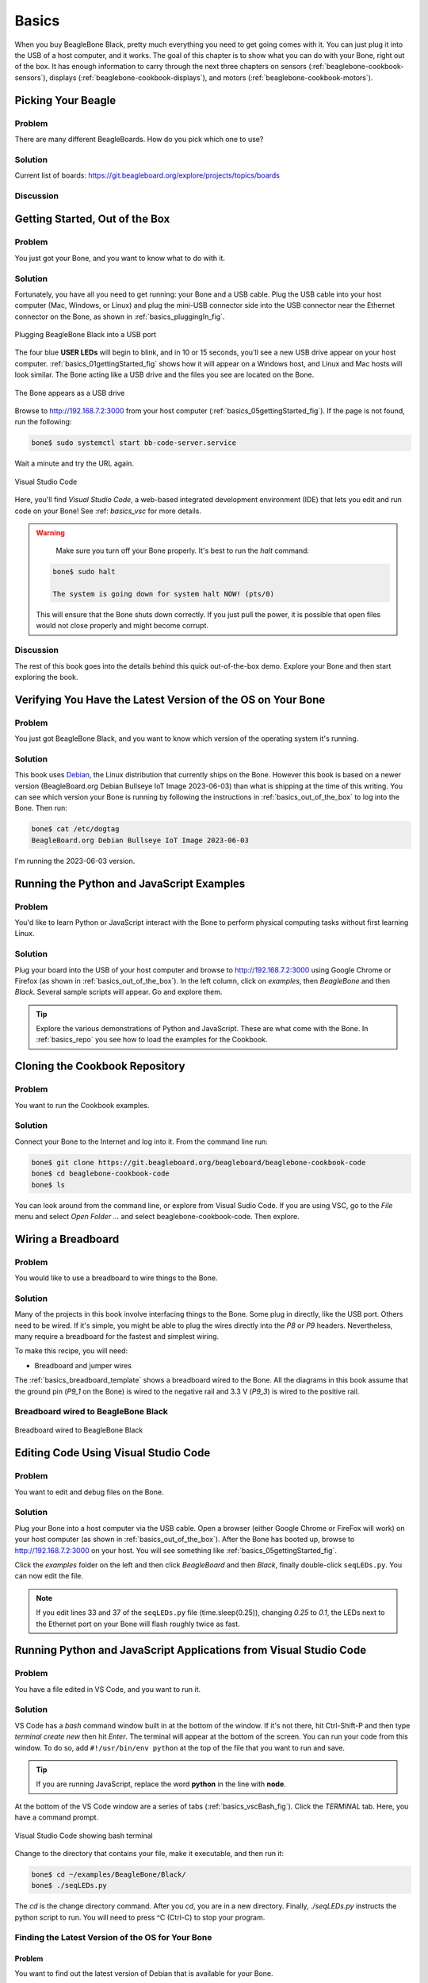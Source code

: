 .. _beaglebone-cookbook-basics:

Basics
#######

When you buy BeagleBone Black, pretty much everything you need to get going comes with it. 
You can just plug it into the USB of a host computer, and it works. The goal of this 
chapter is to show what you can do with your Bone, right out of the box. It has enough 
information to carry through the next three chapters on sensors (:ref:`beaglebone-cookbook-sensors`), 
displays (:ref:`beaglebone-cookbook-displays`), and motors (:ref:`beaglebone-cookbook-motors`).

Picking Your Beagle
=====================

Problem
--------

There are many different BeagleBoards. How do you pick which one to use?

Solution
---------

.. todo

Current list of boards: https://git.beagleboard.org/explore/projects/topics/boards

Discussion
-----------

.. _basics_out_of_the_box:

Getting Started, Out of the Box
================================

Problem
--------

You just got your Bone, and you want to know what to do with it.

Solution
---------

Fortunately, you have all you need to get running: your Bone and a USB cable. 
Plug the USB cable into your host computer (Mac, Windows, or Linux) and plug the 
mini-USB connector side into the USB connector near the Ethernet connector on 
the Bone, as shown in :ref:`basics_pluggingIn_fig`.

.. _basics_pluggingIn_fig:

.. figure:: figures/pluggingIn.*
   :align: center
   :alt: Plugging BeagleBone Black into a USB port
   
   Plugging BeagleBone Black into a USB port

The four blue **USER LEDs** will begin to blink, and in 10 or 15 seconds, you'll see 
a new USB drive appear on your host computer. :ref:`basics_01gettingStarted_fig` 
shows how it will appear on a Windows host, and Linux and Mac hosts will look similar. 
The Bone acting like a USB drive and the files you see are located on the Bone.

.. _basics_01gettingStarted_fig:

.. figure:: figures/01GettingStarted.png
   :align: center
   :alt: A new USB drive
   
   The Bone appears as a USB drive

.. _basics_open_vsc:

Browse to http://192.168.7.2:3000 from your 
host computer (:ref:`basics_05gettingStarted_fig`). If the page is not found, run the following:

.. code-block::

    bone$ sudo systemctl start bb-code-server.service

Wait a minute and try the URL again.

.. _basics_05gettingStarted_fig:

.. figure:: figures/05GettingStartedVScode.png
   :align: center
   :alt: Visual Studio Code

   Visual Studio Code

Here, you'll find *Visual Studio Code*, a web-based integrated development environment (IDE) 
that lets you edit and run code on your Bone!  See :ref: `basics_vsc` for more details.

.. WARNING:: 
    Make sure you turn off your Bone properly. 
    It's best to run the *halt* command:

   .. code-block:: bash
      
      bone$ sudo halt

      The system is going down for system halt NOW! (pts/0)
    
   This will ensure that the Bone shuts down correctly. If you just pull the power, 
   it is possible that open files would not close properly and might become corrupt.

Discussion
-----------

The rest of this book goes into the details behind this quick out-of-the-box demo. 
Explore your Bone and then start exploring the book.

.. _basics_latest_os:

Verifying You Have the Latest Version of the OS on Your Bone
=============================================================

Problem
--------

You just got BeagleBone Black, and you want to 
know which version of the operating system it's running.

Solution
---------

.. todo 
   update version

This book uses `Debian <https://www.debian.org>`_, the Linux distribution that currently ships on the Bone. 
However this book is based on a newer version (BeagleBoard.org Debian Bullseye IoT Image 2023-06-03) 
than what is shipping at the time of this writing. You can see which version your Bone is running by 
following the instructions in :ref:`basics_out_of_the_box` to log into the Bone.  Then run:

.. code-block:: bash

    bone$ cat /etc/dogtag
    BeagleBoard.org Debian Bullseye IoT Image 2023-06-03

I'm running the 2023-06-03 version.

Running the Python and JavaScript Examples
===========================================

Problem
--------

You'd like to learn Python or JavaScript interact with the Bone to 
perform physical computing tasks without first learning Linux.

Solution
---------

Plug your board into the USB of your host computer and browse to 
http://192.168.7.2:3000 using Google Chrome or Firefox (as shown in 
:ref:`basics_out_of_the_box`). In the left 
column, click on *examples*, then *BeagleBone* and then *Black*. 
Several sample scripts will appear.  Go and explore them.

.. tip::

    Explore the various demonstrations of Python and JavaScript. These are what come with the Bone. 
    In :ref:`basics_repo` you see how to load the examples for the Cookbook.

.. _basics_repo:

Cloning the Cookbook Repository
================================

Problem
-------

You want to run the Cookbook examples.

Solution
--------

Connect your Bone to the Internet and log into it.  From the command line run:

.. code-block::

    bone$ git clone https://git.beagleboard.org/beagleboard/beaglebone-cookbook-code
    bone$ cd beaglebone-cookbook-code
    bone$ ls

You can look around from the command line, or explore from Visual Sudio Code. 
If you are using VSC, go to the *File* menu and select *Open Folder ...* and 
select beaglebone-cookbook-code. Then explore.

.. _basics_wire_breadboard:

Wiring a Breadboard
====================

Problem
--------

You would like to use a breadboard to wire things to the Bone.

Solution
---------

Many of the projects in this book involve interfacing things to the Bone. 
Some plug in directly, like the USB port.  Others need to be wired. If it's simple, 
you might be able to plug the wires directly into the *P8* or *P9* headers. 
Nevertheless, many require a breadboard for the fastest and simplest wiring. 

To make this recipe, you will need:

- Breadboard and jumper wires

The :ref:`basics_breadboard_template` shows a breadboard wired to the Bone. 
All the diagrams in this book assume that the ground pin (*P9_1* on the Bone) is wired to the 
negative rail and 3.3 V (*P9_3*) is wired to the positive rail.

.. _basics_breadboard_template:

Breadboard wired to BeagleBone Black
-------------------------------------

.. figure:: figures/template_bb.png
   :align: center
   :alt: Breadboard
   
   Breadboard wired to BeagleBone Black

.. _basics_vsc:

Editing Code Using Visual Studio Code
======================================

Problem
--------

You want to edit and debug files on the Bone.

Solution
---------

Plug your Bone into a host computer via the USB cable. Open a browser 
(either Google Chrome or FireFox will work) on your host computer 
(as shown in :ref:`basics_out_of_the_box`). After the Bone has booted up, 
browse to http://192.168.7.2:3000 on your host. You will see something 
like :ref:`basics_05gettingStarted_fig`.

Click the *examples* folder on the left and then click *BeagleBoard* and then *Black*, 
finally double-click ``seqLEDs.py``. You can now edit the file. 

.. note:: 

   If you edit lines 33 and 37 of the ``seqLEDs.py`` file (time.sleep(0.25)), 
   changing *0.25* to *0.1*, the LEDs next to the Ethernet port on your 
   Bone will flash roughly twice as fast.

.. _basics_vsc_IDE:

Running Python and JavaScript Applications from Visual Studio Code
===================================================================

Problem
--------

You have a file edited in VS Code, and you want to run it.

Solution
---------

VS Code has a *bash* command window built in at the bottom of the window. 
If it's not there, hit Ctrl-Shift-P and then type *terminal create new* 
then hit *Enter*.  The terminal will appear at the bottom of the screen.
You can run your code from this window. To do so, add 
``#!/usr/bin/env python`` at the top of the file that you want to run and save.

.. tip:: 
   If you are running JavaScript, replace the word **python** in the line with **node**.

At the bottom of the VS Code window are a series of tabs (:ref:`basics_vscBash_fig`). 
Click the *TERMINAL* tab. Here, you have a command prompt.

.. _basics_vscBash_fig:

.. figure:: figures/vscBash.png
   :align: center
   :alt: Visual Studio Code showing bash terminal

   Visual Studio Code showing bash terminal

Change to the directory that contains your file, make it executable, and then run it:

.. code-block:: bash

    bone$ cd ~/examples/BeagleBone/Black/
    bone$ ./seqLEDs.py


The *cd* is the change directory command. After you *cd*, 
you are in a new directory. Finally, *./seqLEDs.py* instructs the 
python script to run. You will need to press ^C (Ctrl-C) to stop your program.

.. _basics_find_image:

Finding the Latest Version of the OS for Your Bone
----------------------------------------------------

Problem
************

You want to find out the latest version of Debian that is available for your Bone.

Solution
************

On your host computer, open a browser and go to https://forum.beagleboard.org/tag/latest-images 
This shows you a list of dates of the most recent Debian images (:ref:`basics_deb1`).

.. todo 
   Update for 2023-06-03

.. _basics_deb1:

.. figure:: figures/deb1.png
   :align: center
   :alt: Latest Debian images

   Latest Debian images

At the time of writing, we are using the *Bullseye* image.  
Click on its link. Scrolling up you'll find :ref:`basics_deb2`. 
There are three types of snapshots, Minimal, IoT and Xfce Desktop. 
IoT is the one we are running.

.. _basics_deb2:

.. figure:: figures/deb2.png
   :align: center
   :alt: Latest Debian images

   Latest Debian images

These are the images you want to use if you are flashing a Rev C BeagleBone Black 
onboard flash, or flashing a 4 GB or bigger miscroSD card. The image beginning 
with *am335x-debian-11.3-iot-* is used for the non-AI boards. The one beginning 
with *am57xx-debian-* is for programming the Beagle AI's.

.. note::
   The onboard flash is often called the *eMMC* memory. We just call it *onboard flash*, but you'll 
   often see *eMMC* appearing in filenames of images used to update the onboard flash.

Click the image you want to use and it will download. 
The images are some 500M, so it might take a while.

.. _basics_install_os:

Running the Latest Version of the OS on Your Bone
==================================================

Problem
--------

You want to run the latest version of the operating system on your 
Bone without changing the onboard flash.

Solution
---------

This solution is to flash an external microSD card and run the Bone from it. 
If you boot the Bone with a microSD card inserted with a valid boot image, 
it will boot from the microSD card. If you boot without the microSD card 
installed, it will boot from the onboard flash.  

.. tip:: 

   If you want to reflash the onboard flash memory, see :ref:`basics_onboard_flash`.

.. note:: 

   I instruct my students to use the microSD for booting. I suggest they 
   keep an extra microSD flashed with the current OS. If they mess up the 
   one on the Bone, it takes only a moment to swap in the extra microSD, 
   boot up, and continue running. If they are running off the onboard flash, 
   it will take much longer to reflash and boot from it.

Download the image you found in :ref:`basics_find_image`. It's more than 500 MB, 
so be sure to have a fast Internet connection. Then go to http://beagleboard.org/getting-started#update and 
follow the instructions there to install the image you downloaded.

Updating the OS on Your Bone
=============================

Problem
--------

You've installed the latest version of Debian on your Bone 
(:ref:`basics_install_os`), and you want to be sure it's up-to-date.

Solution
---------

Ensure that your Bone is on the network and then run the 
following command on the Bone:

.. code-block:: bash

    bone$ sudo apt update
    bone$ sudo apt upgrade

If there are any new updates, they will be installed.

.. note:: 

   If you get the error *The following signatures were invalid: KEYEXPIRED 1418840246*, 
   see `eLinux support page <http://bit.ly/1EXocb6>`_ for advice on how to fix it.

Discussion
-----------

After you have a current image running on the Bone, it's not at all difficult to keep it upgraded.

Backing Up the Onboard Flash
=============================

.. todo 
   keep?

Problem
--------

You've modified the state of your Bone 
in a way that you'd like to preserve or share.

Solution
---------

The `eLinux wiki <http://elinux.org/Beagleboard>`_ page on `BeagleBone Black Extracting eMMC contents <http://bit.ly/1C57I0a>`_
provides some simple steps for copying the contents of the onboard flash to a file on a microSD card:

- Get a 4 GB or larger microSD card that is FAT formatted.
- If you create a FAT-formatted microSD card, you must edit the partition and ensure that it is a bootable partition.
- Download `beagleboneblack-save-emmc.zip <http://bit.ly/1wtXwNP>`_ and uncompress and copy the contents onto your microSD card.
- Eject the microSD card from your computer, insert it into the powered-off BeagleBone Black, and apply power to your board.
- You'll notice *USER0* (the LED closest to the S1 button in the corner) will (after about 20 seconds) begin to blink steadily, rather than the double-pulse "heartbeat" pattern that is typical when your BeagleBone Black is running the standard Linux kernel configuration.
- It will run for a bit under 10 minutes and then *USER0* will stay on steady. That's your cue to remove power, remove the microSD card, and put it back into your computer.
- You will see a file called *BeagleBoneBlack-eMMC-image-XXXXX.img*, where *XXXXX* is a set of random numbers. Save this file to use for restoring your image later.

.. note:: 

   Because the date won't be set on your board, you might want to 
   adjust the date on the file to remember when you made it. For 
   storage on your computer, these images will typically compress 
   very well, so use your favorite compression tool.

.. tip:: 

   The `eLinux wiki <http://elinux.org/Beagleboard>`_ is the 
   definitive place for the BeagleBoard.org community to 
   share information about the Beagles. Spend some time 
   looking around for other helpful information.

.. _basics_onboard_flash:

Updating the Onboard Flash
===========================

Problem
--------

You want to copy the microSD card to the onboard flash.

Solution
--------

If you want to update the onboard flash with the contents of the microSD card, 

- Repeat the steps in :ref:`basics_install_os` to update the OS.
- Attach to an external 5 V source. *you must be powered from an external 5 V source*. The flashing process requires more current than what typically can be pulled from USB.
- Boot from the microSD card.
- Log on to the bone and edit */boot/uEnv.txt*.
- Uncomment out the last line *cmdline=init=/usr/sbin/init-beagle-flasher*.
- Save the file and reboot.
- The USR LEDs will flash back and forth for a few minutes.
- When they stop flashing, remove the SD card and reboot.
- You are now running from the newly flashed onboard flash.

.. warning:: 
   If you write the onboard flash, **be sure to power the 
   Bone from an external 5 V source**. The USB might not 
   supply enough current. 

When you boot from the microSD card, it will copy the image to the onboard flash. 
When all four *USER* LEDs turn off (in some versions, they all turn on), you can 
power down the Bone and remove the microSD card. The next time you power up, the 
Bone will boot from the onboard flash.
